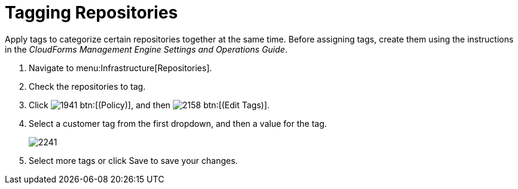 = Tagging Repositories

Apply tags to categorize certain repositories together at the same time.
Before assigning tags, create them using the instructions in the _CloudForms Management Engine Settings and Operations Guide_.

. Navigate to menu:Infrastructure[Repositories].
. Check the repositories to tag.
. Click  image:images/1941.png[] btn:[(Policy)], and then  image:images/2158.png[] btn:[(Edit Tags)].
. Select a customer tag from the first dropdown, and then a value for the tag.
+

image::images/2241.png[]

. Select more tags or click [label]#Save# to save your changes.
